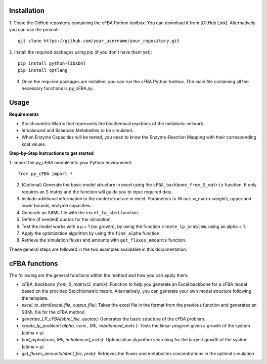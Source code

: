 Installation
+++++++++++++

1. Clone the GitHub repository containing the cFBA Python toolbox:
You can download it from [GitHub Link].
Alternatively you can use the promot::
    git clone https://github.com/your_username/your_repository.git

2. Install the required packages using pip (if you don't have them yet):
::
    pip install python-libsbml
    pip install optlang

3. Once the required packages are installed, you can run the cFBA Python toolbox. The main file containing all the necessary functions is `py_cFBA.py`.


Usage
+++++++++++++

**Requirements**

- Stoichiometric Matrix that represents the biochemical reactions of the metabolic network.
- Imbalanced and Balanced Metabolites to be simulated.
- When Enzyme Capacities will be tested, you need to know the Enzyme-Reaction Mapping with their corresponding kcat values.


**Step-by-Step instructions to get started**

1. Import the `py_cFBA` module into your Python environment:
::
    from py_cFBA import *

2. (Optional) Generate the basic model structure in excel using the ``cFBA_backbone_from_S_matrix`` function. It only requires an S matrix and the function will guide you to input required data.
3. Include additional information to the model structure in excel. Parameters to fill out: w_matrix *weights*, upper and lower bounds, enzyme capacities. 
4. Generate an SBML file with the ``excel_to_sbml`` function.
5. Define (if needed) quotas for the simulation.
6. Test the model works with a µ = 1 (no growth), by using the function ``create_lp_problem``, using an alpha = 1. 
7. Apply the optimization algorithm by using the ``find_alpha`` function. 
8. Retrieve the simulation fluxes and amounts with ``get_fluxes_amounts`` function. 

These general steps are followed in the two examples avaialable in this documentation. 




cFBA functions
++++++++++++++

The following are the general functions within the method and how you can apply them:

- *cFBA_backbone_from_S_matrix(S_matrix)*: Function to help you generate an Excel backbone for a cFBA model based on the provided Stoichiometric matrix. Alternatively, you can generate your own model structure following the template.
-  *excel_to_sbml(excel_file, output_file)*: Takes the excel file in the format from the previous function and generates an SBML file for the cFBA method.
- *generate_LP_cFBA(sbml_file, quotas)*: Generates the basic structure of the cFBA problem.
- *create_lp_problem( alpha, cons , Mk, imbalanced_mets )*: Tests the linear program given a growth of the system (alpha = µ)
- *find_alpha(cons, Mk, imbalanced_mets)*: Optimization algorithm searching for the largest growth of the system (alpha = µ)
- *get_fluxes_amounts(sbml_file, prob)*: Retrieves the fluxes and metabolites concentrations in the optimal simulation